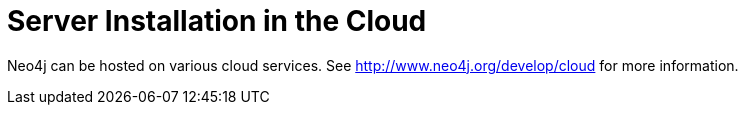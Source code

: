 [[server-installation-cloud]]
Server Installation in the Cloud
================================

Neo4j can be hosted on various cloud services.
See http://www.neo4j.org/develop/cloud for more information.


